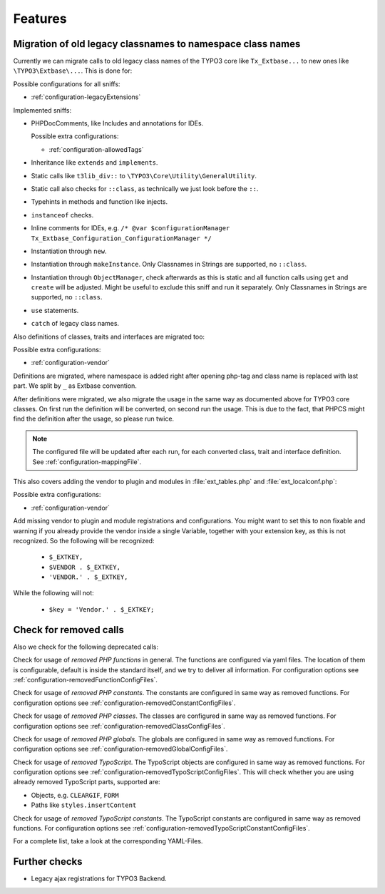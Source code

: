 .. _features:

Features
========

Migration of old legacy classnames to namespace class names
-----------------------------------------------------------

Currently we can migrate calls to old legacy class names of the TYPO3 core like ``Tx_Extbase...`` to
new ones like ``\TYPO3\Extbase\...``. This is done for:

Possible configurations for all sniffs:

- :ref:`configuration-legacyExtensions`

Implemented sniffs:

- PHPDocComments, like Includes and annotations for IDEs.

  Possible extra configurations:

  - :ref:`configuration-allowedTags`


- Inheritance like ``extends`` and ``implements``.

- Static calls like ``t3lib_div::`` to ``\TYPO3\Core\Utility\GeneralUtility``.

- Static call also checks for ``::class``, as technically we just look before the ``::``.

- Typehints in methods and function like injects.

- ``instanceof`` checks.

- Inline comments for IDEs, e.g. ``/* @var $configurationManager
  Tx_Extbase_Configuration_ConfigurationManager */``

- Instantiation through ``new``.

- Instantiation through ``makeInstance``. Only Classnames in Strings are supported, no ``::class``.

- Instantiation through ``ObjectManager``, check afterwards as this is static and all function calls
  using ``get`` and ``create`` will be adjusted. Might be useful to exclude this sniff and run it
  separately.
  Only Classnames in Strings are supported, no ``::class``.

- ``use`` statements.

- ``catch`` of legacy class names.


Also definitions of classes, traits and interfaces are migrated too:

Possible extra configurations:

- :ref:`configuration-vendor`


Definitions are migrated, where namespace is added right after opening php-tag and class name is
replaced with last part. We split by ``_`` as Extbase convention.

After definitions were migrated, we also migrate the usage in the same way as documented above for
TYPO3 core classes. On first run the definition will be converted, on second run the usage. This is
due to the fact, that PHPCS might find the definition after the usage, so please run twice.

.. note::
   The configured file will be updated after each run, for each converted class, trait and
   interface definition. See :ref:`configuration-mappingFile`.


This also covers adding the vendor to plugin and modules in :file:`ext_tables.php` and
:file:`ext_localconf.php`:

Possible extra configurations:

- :ref:`configuration-vendor`


Add missing vendor to plugin and module registrations and configurations.  You might want to set
this to non fixable and warning if you already provide the vendor inside a single Variable, together
with your extension key, as this is not recognized. So the following will be recognized:

  - ``$_EXTKEY,``

  - ``$VENDOR . $_EXTKEY,``

  - ``'VENDOR.' . $_EXTKEY,``


While the following will not:

  - ``$key = 'Vendor.' . $_EXTKEY;``

Check for removed calls
-----------------------

Also we check for the following deprecated calls:

Check for usage of *removed PHP functions* in general. The functions are configured via yaml files.
The location of them is configurable, default is inside the standard itself, and we try to deliver
all information. For configuration options see :ref:`configuration-removedFunctionConfigFiles`.

Check for usage of *removed PHP constants*. The constants are configured in same way as removed
functions. For configuration options see :ref:`configuration-removedConstantConfigFiles`.

Check for usage of *removed PHP classes*. The classes are configured in same way as removed
functions. For configuration options see :ref:`configuration-removedClassConfigFiles`.

Check for usage of *removed PHP globals*. The globals are configured in same way as removed
functions. For configuration options see :ref:`configuration-removedGlobalConfigFiles`.

Check for usage of *removed TypoScript*. The TypoScript objects are configured in same way as
removed functions. For configuration options see :ref:`configuration-removedTypoScriptConfigFiles`.
This will check whether you are using already removed TypoScript parts, supported are:

- Objects, e.g. ``CLEARGIF``, ``FORM``

- Paths like ``styles.insertContent``

Check for usage of *removed TypoScript constants*. The TypoScript constants are configured in same
way as removed functions. For configuration options see
:ref:`configuration-removedTypoScriptConstantConfigFiles`.

For a complete list, take a look at the corresponding YAML-Files.

Further checks
--------------

- Legacy ajax registrations for TYPO3 Backend.
